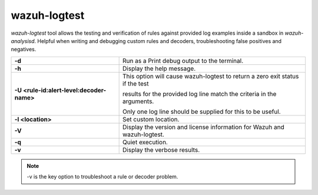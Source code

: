 .. Copyright (C) 2022 Wazuh, Inc.

.. _wazuh-logtest:

wazuh-logtest
=============

.. versionadded:: 4.1.0

`wazuh-logtest` tool allows the testing and verification of rules against provided log examples inside a sandbox in `wazuh-analysisd`. Helpful when writing and debugging custom rules and decoders, troubleshooting false positives and negatives.

+-------------------------------------------+--------------------------------------------------------------------------------+
| **-d**                                    | Run as a Print debug output to the terminal.                                   |
+-------------------------------------------+--------------------------------------------------------------------------------+
| **-h**                                    | Display the help message.                                                      |
+-------------------------------------------+--------------------------------------------------------------------------------+
| **-U <rule-id:alert-level:decoder-name>** | This option will cause wazuh-logtest to return a zero exit status if the test  |
|                                           |                                                                                |
|                                           | results for the provided log line match the criteria in the arguments.         |
|                                           |                                                                                |
|                                           | Only one log line should be supplied for this to be useful.                    |
+-------------------------------------------+--------------------------------------------------------------------------------+
| **-l <location>**                         | Set custom location.                                                           |
+-------------------------------------------+--------------------------------------------------------------------------------+
| **-V**                                    | Display the version and license information for Wazuh and wazuh-logtest.       |
+-------------------------------------------+--------------------------------------------------------------------------------+
| **-q**                                    | Quiet execution.                                                               |
+-------------------------------------------+--------------------------------------------------------------------------------+
| **-v**                                    | Display the verbose results.                                                   |
+-------------------------------------------+--------------------------------------------------------------------------------+

.. note::

    -v is the key option to troubleshoot a rule or decoder problem.
